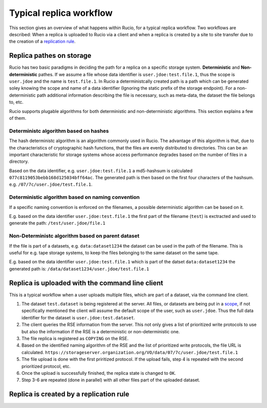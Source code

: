 Typical replica workflow
========================

This section gives an overview of what happens within Rucio, for a typical replica workflow. Two workflows are described:
When a replica is uploaded to Rucio via a client and when a replica is created by a
site to site transfer due to the creation of a `replication rule`_.


Replica pathes on storage
^^^^^^^^^^^^^^^^^^^^^^^^^

Rucio has two basic paradigms in deciding the path for a replica on a specific storage system. **Deterministic** and **Non-deterministic** pathes. If we assume
a file whose data identifier is ``user.jdoe:test.file.1``, thus the scope is ``user.jdoe`` and the name is ``test.file.1``. In Rucio a deterministcally created path is a path
which can be generated soley knowing the scope and name of a data identifier (Ignoring the static prefix of the storage endpoint). For a non-deterministic path
additional information describing the file is necessary, such as meta-data, the dataset the file belongs to, etc.

Rucio supports plugable algorithms for both deterministic and non-deterministic algorithms. This section explains a few of them.

Deterministc algorithm based on hashes
--------------------------------------

The hash deterministc algorithm is an algorithm commonly used in Rucio. The advantage of this algorithm is that, due to the characteristics of cryptographic hash functions,
that the files are evenly distributed to directories. This can be an important characteristic for storage systems whose access performance degrades based on the number
of files in a directory.

Based on the data identifier, e.g. ``user.jdoe:test.file.1`` a md5-hashsum is calculated ``077c8119053bebb168d125034bff64ac``. The generated path is then based on the first four
characters of the hashsum. e.g. ``/07/7c/user.jdoe/test.file.1``.


Deterministic algorithm based on naming convention
--------------------------------------------------

If a specific naming convention is enforced on the filenames, a possible deterministic algorithm can be based on it.

E.g. based on the data identifier ``user.jdoe:test.file.1`` the first part of the filename (``test``) is exctracted and used to generate the path: ``/test/user.jdoe/file.1``


Non-Deterministc algorithm based on parent dataset
--------------------------------------------------

If the file is part of a datasets, e.g. ``data:dataset1234`` the dataset can be used in the path of the filename. This is useful for e.g. tape storage systems, to keep the files belonging to the same dataset on the same tape.

E.g. based on the data identifier ``user.jdoe:test.file.1`` which is part of the datset ``data:dataset1234`` the generated path is: ``/data/dataset1234/user.jdoe/test.file.1``


Replica is uploaded with the command line client
^^^^^^^^^^^^^^^^^^^^^^^^^^^^^^^^^^^^^^^^^^^^^^^^

This is a typical workflow when a user uploads multiple files, which are part of a dataset, via the command line client.

1. The dataset ``test.dataset`` is being registered at the server.
   All files, or datasets are being put in a `scope`_, if not specifically mentioned the client will assume the default scope of the user,
   such as ``user.jdoe``. Thus the full data identifier for the dataset is ``user.jdoe:test.dataset``.

2. The client queries the RSE information from the server. This not only gives a list of prioritized write protocols to use but also the information
   if the RSE is a deterministic or non-deterministic one.

3. The file replica is registered as ``COPYING`` on the RSE.
   
4. Based on the identified naming algorithm of the RSE and the list of prioritized write protocols, the file URL is calculated.
   ``https://storageserver.organization.org/VO/data/07/7c/user.jdoe/test.file.1``

5. The file upload is done with the first priritized protocol. If the upload fails, step 4 is repeated with the second prioritized protocol, etc.

6. Once the upload is successfully finished, the replica state is changed to ``OK``.

7. Step 3-6 are repeated (done in parallel) with all other files part of the uploaded dataset.


Replica is created by a replication rule
^^^^^^^^^^^^^^^^^^^^^^^^^^^^^^^^^^^^^^^^





.. _replication rule: overview_Replica_management.html
.. _scope: overview_File_Dataset_Container.html
